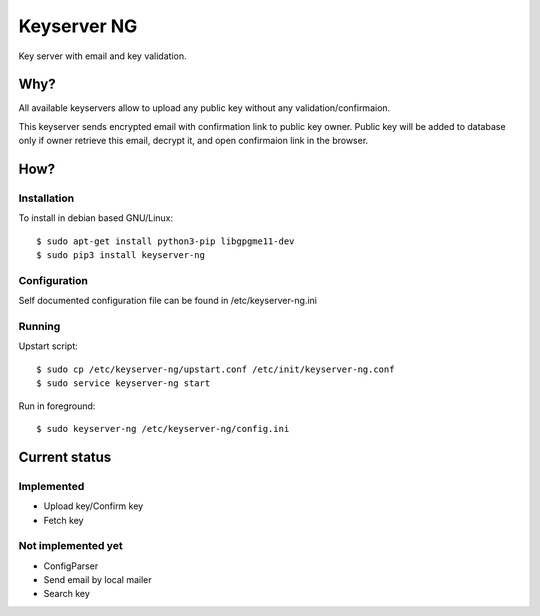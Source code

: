 Keyserver NG
************

Key server with email and key validation.

Why?
====

All available keyservers allow to upload any public key without
any validation/confirmaion.

This keyserver sends encrypted email with confirmation link
to public key owner. Public key will be added to database only
if owner retrieve this email, decrypt it, and open confirmaion
link in the browser.

How?
====

Installation
------------

To install in debian based GNU/Linux::

    $ sudo apt-get install python3-pip libgpgme11-dev
    $ sudo pip3 install keyserver-ng

Configuration
-------------

Self documented configuration file can be found in /etc/keyserver-ng.ini

Running
-------

Upstart script::

    $ sudo cp /etc/keyserver-ng/upstart.conf /etc/init/keyserver-ng.conf
    $ sudo service keyserver-ng start

Run in foreground::

    $ sudo keyserver-ng /etc/keyserver-ng/config.ini

Current status
==============

Implemented
-----------

* Upload key/Confirm key
* Fetch key

Not implemented yet
-------------------

* ConfigParser
* Send email by local mailer
* Search key
